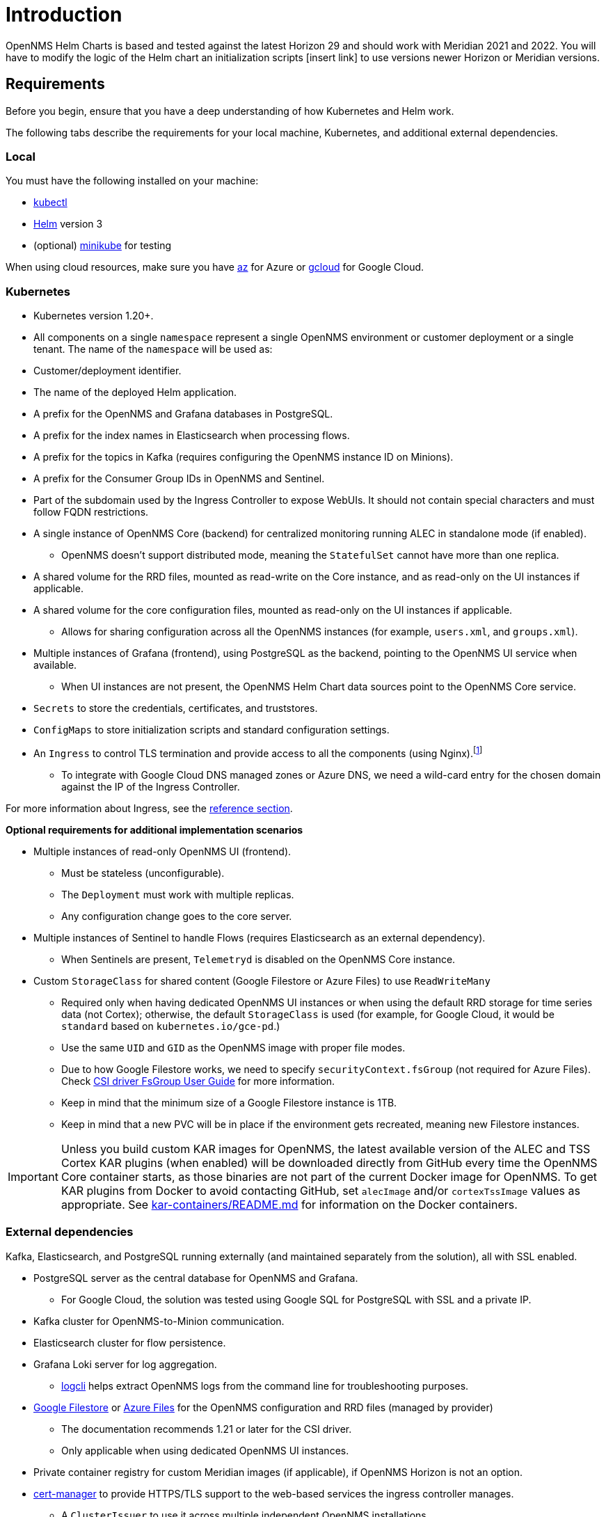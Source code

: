 = Introduction
:imagesdir: ../assets/images
:!sectids:

OpenNMS Helm Charts is based and tested against the latest Horizon 29 and should work with Meridian 2021 and 2022.
You will have to modify the logic of the Helm chart an initialization scripts [insert link] to use versions newer Horizon or Meridian versions.

[[requirements]]
== Requirements

Before you begin, ensure that you have a deep understanding of how Kubernetes and Helm work.

The following tabs describe the requirements for your local machine, Kubernetes, and additional external dependencies.

=== Local

You must have the following installed on your machine:

* https://kubernetes.io/docs/reference/kubectl/[kubectl]
* https://helm.sh/docs/intro/install/[Helm] version 3
* (optional) https://minikube.sigs.k8s.io/docs/start/[minikube] for testing

//Do we need to include minimum OS requirements?

When using cloud resources, make sure you have https://learn.microsoft.com/en-us/cli/azure/reference-index?view=azure-cli-latest[az] for Azure or https://cloud.google.com/sdk/gcloud[gcloud] for Google Cloud.

=== Kubernetes

* Kubernetes version 1.20+.

* All components on a single `namespace` represent a single OpenNMS environment or customer deployment or a single tenant.
The name of the `namespace` will be used as:
  * Customer/deployment identifier.
  * The name of the deployed Helm application.
  * A prefix for the OpenNMS and Grafana databases in PostgreSQL.
  * A prefix for the index names in Elasticsearch when processing flows.
  * A prefix for the topics in Kafka (requires configuring the OpenNMS instance ID on Minions).
  * A prefix for the Consumer Group IDs in OpenNMS and Sentinel.
  * Part of the subdomain used by the Ingress Controller to expose WebUIs.
  It should not contain special characters and must follow FQDN restrictions.

* A single instance of OpenNMS Core (backend) for centralized monitoring running ALEC in standalone mode (if enabled).
** OpenNMS doesn't support distributed mode, meaning the `StatefulSet` cannot have more than one replica.

* A shared volume for the RRD files, mounted as read-write on the Core instance, and as read-only on the UI instances if applicable.

* A shared volume for the core configuration files, mounted as read-only on the UI instances if applicable.
** Allows for sharing configuration across all the OpenNMS instances (for example, `users.xml`, and `groups.xml`).

* Multiple instances of Grafana (frontend), using PostgreSQL as the backend, pointing to the OpenNMS UI service when available.
** When UI instances are not present, the OpenNMS Helm Chart data sources point to the OpenNMS Core service.

* `Secrets` to store the credentials, certificates, and truststores.

* `ConfigMaps` to store initialization scripts and standard configuration settings.

* An `Ingress` to control TLS termination and provide access to all the components (using Nginx).footnote:[You can manage certificates using Let's Encrypt via `cert-manager`, but we only require the name of a `ClusterIssuer`.]
** To integrate with Google Cloud DNS managed zones or Azure DNS, we need a wild-card entry for the chosen domain against the IP of the Ingress Controller.

For more information about Ingress, see the xref:reference:ingress.adoc[reference section].

*Optional requirements for additional implementation scenarios*

* Multiple instances of read-only OpenNMS UI (frontend).
** Must be stateless (unconfigurable).
** The `Deployment` must work with multiple replicas.
** Any configuration change goes to the core server.

* Multiple instances of Sentinel to handle Flows (requires Elasticsearch as an external dependency).
** When Sentinels are present, `Telemetryd` is disabled on the OpenNMS Core instance.

* Custom `StorageClass` for shared content (Google Filestore or Azure Files) to use `ReadWriteMany`
** Required only when having dedicated OpenNMS UI instances or when using the default RRD storage for time series data (not Cortex); otherwise, the default `StorageClass` is used (for example, for Google Cloud, it would be `standard` based on `kubernetes.io/gce-pd`.)
** Use the same `UID` and `GID` as the OpenNMS image with proper file modes.
** Due to how Google Filestore works, we need to specify `securityContext.fsGroup` (not required for Azure Files).
Check https://github.com/kubernetes-sigs/gcp-filestore-csi-driver/blob/master/docs/kubernetes/fsgroup.md[CSI driver FsGroup User Guide] for more information.
** Keep in mind that the minimum size of a Google Filestore instance is 1TB.
** Keep in mind that a new PVC will be in place if the environment gets recreated, meaning new Filestore instances.

IMPORTANT: Unless you build custom KAR images for OpenNMS, the latest available version of the ALEC and TSS Cortex KAR plugins (when enabled) will be downloaded directly from GitHub every time the OpenNMS Core container starts, as those binaries are not part of the current Docker image for OpenNMS.
To get KAR plugins from Docker to avoid contacting GitHub, set `alecImage` and/or `cortexTssImage` values as appropriate.
See https://github.com/opennms-forge/onms-k8s-poc/blob/main/kar-containers/README.md[kar-containers/README.md] for information on the Docker containers.

=== External dependencies

Kafka, Elasticsearch, and PostgreSQL running externally (and maintained separately from the solution), all with SSL enabled.

* PostgreSQL server as the central database for OpenNMS and Grafana.
** For Google Cloud, the solution was tested using Google SQL for PostgreSQL with SSL and a private IP.

* Kafka cluster for OpenNMS-to-Minion communication.

* Elasticsearch cluster for flow persistence.

* Grafana Loki server for log aggregation.
** https://grafana.com/docs/loki/latest/getting-started/logcli/[logcli] helps extract OpenNMS logs from the command line for troubleshooting purposes.

* https://cloud.google.com/filestore[Google Filestore] or https://azure.microsoft.com/en-us/services/storage/files/[Azure Files] for the OpenNMS configuration and RRD files (managed by provider)
** The documentation recommends 1.21 or later for the CSI driver.
** Only applicable when using dedicated OpenNMS UI instances.

* Private container registry for custom Meridian images (if applicable), if OpenNMS Horizon is not an option.

* https://cert-manager.readthedocs.io/en/latest/[cert-manager] to provide HTTPS/TLS support to the web-based services the ingress controller manages.
** A `ClusterIssuer` to use it across multiple independent OpenNMS installations.

* Nginx Ingress Controller, as the solution has not been tested with other Ingress implementations.

[[meridian-requirements]]
== Additional Meridian requirements

Keep in mind that you need a subscription to use Meridian.
In this case, you would have to build the Docker images and place them on a private registry to use Meridian with this deployment.
Doing that falls outside the scope of this documentation, but the main GitHub Repository for OpenNMS offers a guide that you could use as a reference.

Due to how the current Docker Images were designed and implemented, the solution requires multiple specialized scripts to configure each application properly.
You could build your images and move the logic from the scripts executed via initContainers to your custom entry point script and simplify the Helm Chart.

